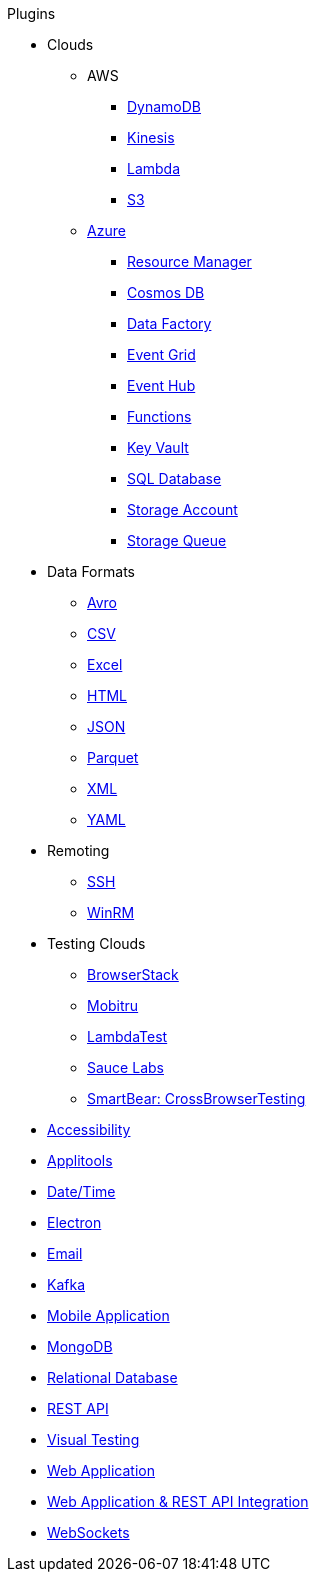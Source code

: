 .Plugins
* Clouds
** AWS
*** xref:plugin-aws-dynamodb.adoc[DynamoDB]
*** xref:plugin-aws-kinesis.adoc[Kinesis]
*** xref:plugin-aws-lambda.adoc[Lambda]
*** xref:plugin-aws-s3.adoc[S3]
** xref:azure.adoc[Azure]
*** xref:plugin-azure-resource-manager.adoc[Resource Manager]
*** xref:plugin-azure-cosmos-db.adoc[Cosmos DB]
*** xref:plugin-azure-data-factory.adoc[Data Factory]
*** xref:plugin-azure-event-grid.adoc[Event Grid]
*** xref:plugin-azure-event-hub.adoc[Event Hub]
*** xref:plugin-azure-functions.adoc[Functions]
*** xref:plugin-azure-key-vault.adoc[Key Vault]
*** xref:plugin-azure-sql-db.adoc[SQL Database]
*** xref:plugin-azure-storage-account.adoc[Storage Account]
*** xref:plugin-azure-storage-queue.adoc[Storage Queue]
* Data Formats
** xref:plugin-avro.adoc[Avro]
** xref:plugin-csv.adoc[CSV]
** xref:plugin-excel.adoc[Excel]
** xref:plugin-html.adoc[HTML]
** xref:plugin-json.adoc[JSON]
** xref:plugin-parquet.adoc[Parquet]
** xref:plugin-xml.adoc[XML]
** xref:plugin-yaml.adoc[YAML]
* Remoting
** xref:plugin-ssh.adoc[SSH]
** xref:plugin-winrm.adoc[WinRM]
* Testing Clouds
** xref:plugin-browserstack.adoc[BrowserStack]
** xref:plugin-mobitru.adoc[Mobitru]
** xref:plugin-lambda-test.adoc[LambdaTest]
** xref:plugin-sauce-labs.adoc[Sauce Labs]
** xref:plugin-cross-browser-testing.adoc[SmartBear: CrossBrowserTesting]
* xref:plugin-accessibility.adoc[Accessibility]
* xref:plugin-applitools.adoc[Applitools]
* xref:plugin-datetime.adoc[Date/Time]
* xref:plugin-electron.adoc[Electron]
* xref:plugin-email.adoc[Email]
* xref:plugin-kafka.adoc[Kafka]
* xref:plugin-mobile-app.adoc[Mobile Application]
* xref:plugin-mongodb.adoc[MongoDB]
* xref:plugin-db.adoc[Relational Database]
* xref:plugin-rest-api.adoc[REST API]
* xref:plugin-visual.adoc[Visual Testing]
* xref:plugin-web-app.adoc[Web Application]
* xref:plugin-web-app-to-rest-api.adoc[Web Application & REST API Integration]
* xref:plugin-websocket.adoc[WebSockets]
